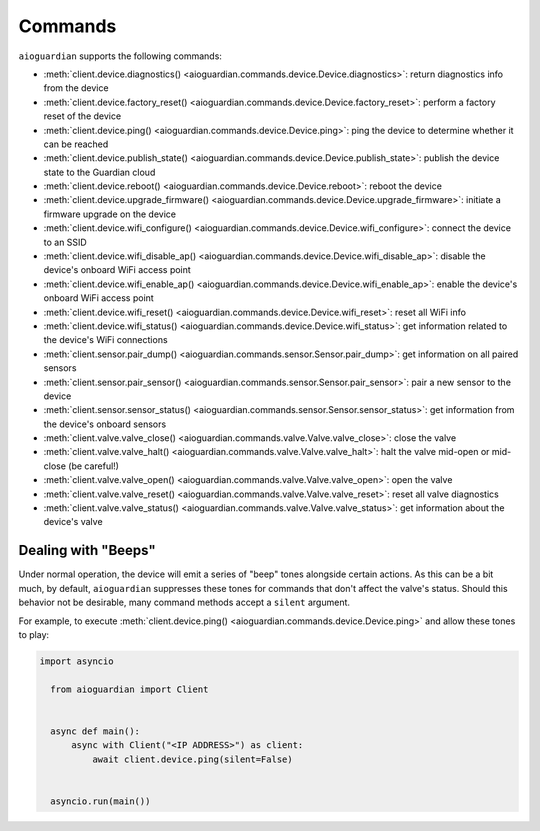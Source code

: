 Commands
========

``aioguardian`` supports the following commands:

* :meth:`client.device.diagnostics() <aioguardian.commands.device.Device.diagnostics>`: return diagnostics info from the device
* :meth:`client.device.factory_reset() <aioguardian.commands.device.Device.factory_reset>`: perform a factory reset of the device
* :meth:`client.device.ping() <aioguardian.commands.device.Device.ping>`: ping the device to determine whether it can be reached
* :meth:`client.device.publish_state() <aioguardian.commands.device.Device.publish_state>`: publish the device state to the Guardian cloud
* :meth:`client.device.reboot() <aioguardian.commands.device.Device.reboot>`: reboot the device
* :meth:`client.device.upgrade_firmware() <aioguardian.commands.device.Device.upgrade_firmware>`: initiate a firmware upgrade on the device
* :meth:`client.device.wifi_configure() <aioguardian.commands.device.Device.wifi_configure>`: connect the device to an SSID
* :meth:`client.device.wifi_disable_ap() <aioguardian.commands.device.Device.wifi_disable_ap>`: disable the device's onboard WiFi access point
* :meth:`client.device.wifi_enable_ap() <aioguardian.commands.device.Device.wifi_enable_ap>`: enable the device's onboard WiFi access point
* :meth:`client.device.wifi_reset() <aioguardian.commands.device.Device.wifi_reset>`: reset all WiFi info
* :meth:`client.device.wifi_status() <aioguardian.commands.device.Device.wifi_status>`: get information related to the device's WiFi connections
* :meth:`client.sensor.pair_dump() <aioguardian.commands.sensor.Sensor.pair_dump>`: get information on all paired sensors
* :meth:`client.sensor.pair_sensor() <aioguardian.commands.sensor.Sensor.pair_sensor>`: pair a new sensor to the device
* :meth:`client.sensor.sensor_status() <aioguardian.commands.sensor.Sensor.sensor_status>`: get information from the device's onboard sensors
* :meth:`client.valve.valve_close() <aioguardian.commands.valve.Valve.valve_close>`: close the valve
* :meth:`client.valve.valve_halt() <aioguardian.commands.valve.Valve.valve_halt>`: halt the valve mid-open or mid-close (be careful!)
* :meth:`client.valve.valve_open() <aioguardian.commands.valve.Valve.valve_open>`: open the valve
* :meth:`client.valve.valve_reset() <aioguardian.commands.valve.Valve.valve_reset>`: reset all valve diagnostics
* :meth:`client.valve.valve_status() <aioguardian.commands.valve.Valve.valve_status>`: get information about the device's valve

Dealing with "Beeps"
--------------------

Under normal operation, the device will emit a series of "beep" tones alongside certain
actions. As this can be a bit much, by default, ``aioguardian`` suppresses these tones
for commands that don't affect the valve's status. Should this behavior not be
desirable, many command methods accept a ``silent`` argument.

For example, to execute
:meth:`client.device.ping() <aioguardian.commands.device.Device.ping>` and allow these
tones to play:

.. code:: python

  import asyncio

    from aioguardian import Client


    async def main():
        async with Client("<IP ADDRESS>") as client:
            await client.device.ping(silent=False)


    asyncio.run(main())
